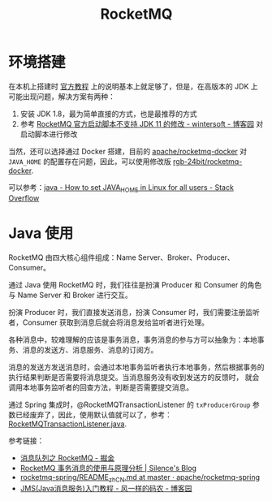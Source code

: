 #+TITLE:      RocketMQ

* 目录                                                    :TOC_4_gh:noexport:
- [[#环境搭建][环境搭建]]
- [[#java-使用][Java 使用]]

* 环境搭建
  在本机上搭建时 [[https://rocketmq.apache.org/docs/quick-start/][官方教程]] 上的说明基本上就足够了，但是，在高版本的 JDK 上可能出现问题，解决方案有两种：
  1) 安装 JDK 1.8，最为简单直接的方式，也是最推荐的方式
  2) 参考 [[https://www.cnblogs.com/wintersoft/p/10881601.html][RocketMQ 官方启动脚本不支持 JDK 11 的修改 - wintersoft - 博客园]] 对启动脚本进行修改

  当然，还可以选择通过 Docker 搭建，目前的 [[https://github.com/apache/rocketmq-docker][apache/rocketmq-docker]] 对 ~JAVA_HOME~ 的配置存在问题，因此，可以使用修改版 [[https://github.com/rgb-24bit/rocketmq-docker][rgb-24bit/rocketmq-docker]].

  可以参考：[[https://stackoverflow.com/questions/24641536/how-to-set-java-home-in-linux-for-all-users][java - How to set JAVA_HOME in Linux for all users - Stack Overflow]]

* Java 使用
  RocketMQ 由四大核心组件组成：Name Server、Broker、Producer、Consumer。

  通过 Java 使用 RocketMQ 时，我们往往是扮演 Producer 和 Consumer 的角色与 Name Server 和 Broker 进行交互。

  扮演 Producer 时，我们直接发送消息，扮演 Consumer 时，我们需要注册监听者，Consumer 获取到消息后就会将消息发给监听者进行处理。

  各种消息中，较难理解的应该是事务消息，事务消息的参与方可以抽象为：本地事务、消息的发送方、消息服务、消息的订阅方。

  消息的发送方发送消息时，会通过本地事务监听者执行本地事务，然后根据事务的执行结果判断是否需要将消息提交。当消息服务没有收到发送方的反馈时，
  就会调用本地事务监听者的回查方法，判断是否需要提交消息。

  通过 Spring 集成时，@RocketMQTransactionListener 的 ~txProducerGroup~ 参数已经废弃了，因此，使用默认值就可以了，参考：[[https://github.com/apache/rocketmq-spring/blob/master/rocketmq-spring-boot/src/main/java/org/apache/rocketmq/spring/annotation/RocketMQTransactionListener.java#L48][RocketMQTransactionListener.java]].

  参考链接：
  + [[https://juejin.im/post/5af02571f265da0b9e64fcfd][消息队列之 RocketMQ - 掘金]]
  + [[http://silence.work/2018/08/22/RocketMQ-4-3%E4%BA%8B%E5%8A%A1%E4%BD%BF%E7%94%A8%E4%B8%8E%E5%88%86%E6%9E%90/][RocketMQ 事务消息的使用与原理分析 | Silence's Blog]]
  + [[https://github.com/apache/rocketmq-spring/blob/master/README_zh_CN.md][rocketmq-spring/README_zh_CN.md at master · apache/rocketmq-spring]]
  + [[https://www.cnblogs.com/chenpi/p/5559349.html][JMS(Java消息服务)入门教程 - 风一样的码农 - 博客园]]

